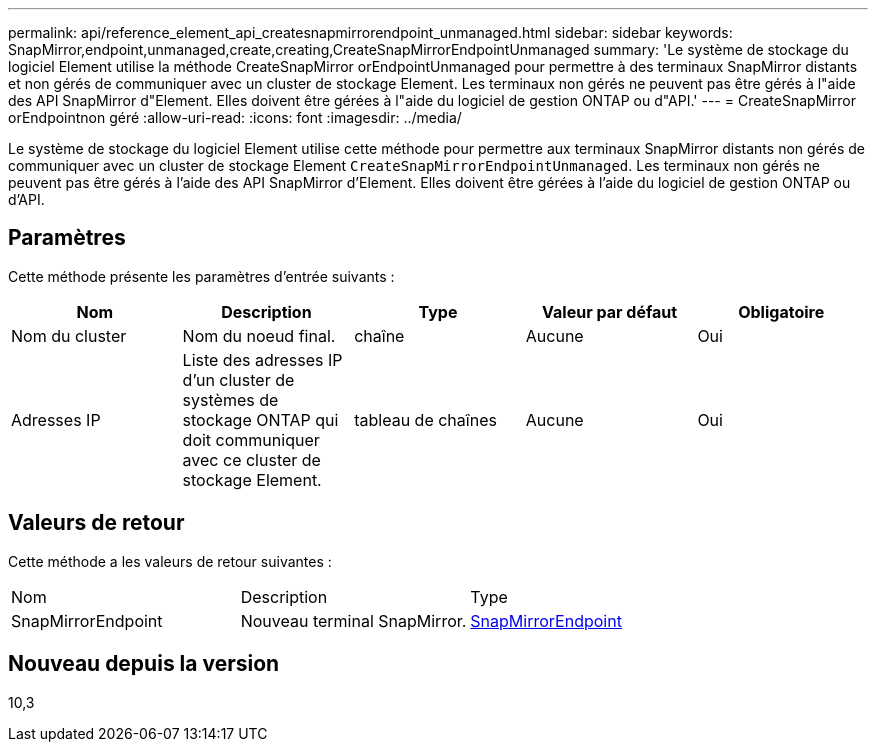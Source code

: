 ---
permalink: api/reference_element_api_createsnapmirrorendpoint_unmanaged.html 
sidebar: sidebar 
keywords: SnapMirror,endpoint,unmanaged,create,creating,CreateSnapMirrorEndpointUnmanaged 
summary: 'Le système de stockage du logiciel Element utilise la méthode CreateSnapMirror orEndpointUnmanaged pour permettre à des terminaux SnapMirror distants et non gérés de communiquer avec un cluster de stockage Element. Les terminaux non gérés ne peuvent pas être gérés à l"aide des API SnapMirror d"Element. Elles doivent être gérées à l"aide du logiciel de gestion ONTAP ou d"API.' 
---
= CreateSnapMirror orEndpointnon géré
:allow-uri-read: 
:icons: font
:imagesdir: ../media/


[role="lead"]
Le système de stockage du logiciel Element utilise cette méthode pour permettre aux terminaux SnapMirror distants non gérés de communiquer avec un cluster de stockage Element `CreateSnapMirrorEndpointUnmanaged`. Les terminaux non gérés ne peuvent pas être gérés à l'aide des API SnapMirror d'Element. Elles doivent être gérées à l'aide du logiciel de gestion ONTAP ou d'API.



== Paramètres

Cette méthode présente les paramètres d'entrée suivants :

|===
| Nom | Description | Type | Valeur par défaut | Obligatoire 


 a| 
Nom du cluster
 a| 
Nom du noeud final.
 a| 
chaîne
 a| 
Aucune
 a| 
Oui



 a| 
Adresses IP
 a| 
Liste des adresses IP d'un cluster de systèmes de stockage ONTAP qui doit communiquer avec ce cluster de stockage Element.
 a| 
tableau de chaînes
 a| 
Aucune
 a| 
Oui

|===


== Valeurs de retour

Cette méthode a les valeurs de retour suivantes :

|===


| Nom | Description | Type 


 a| 
SnapMirrorEndpoint
 a| 
Nouveau terminal SnapMirror.
 a| 
xref:reference_element_api_snapmirrorendpoint.adoc[SnapMirrorEndpoint]

|===


== Nouveau depuis la version

10,3
